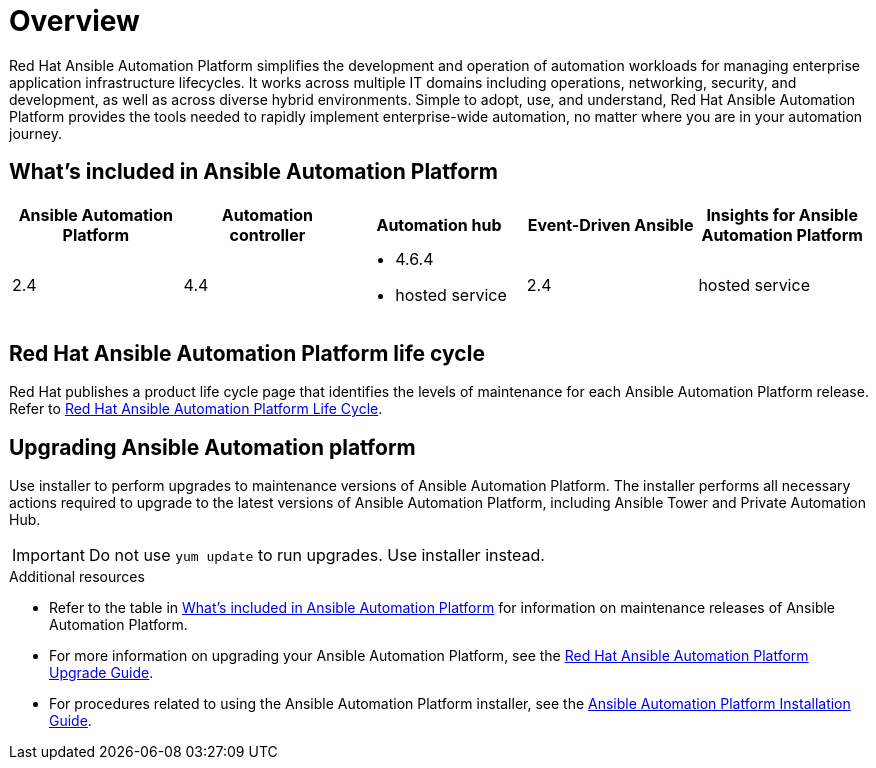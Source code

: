 [[platform-introduction]]
= Overview

Red Hat Ansible Automation Platform simplifies the development and operation of automation workloads for managing enterprise application infrastructure lifecycles. It works across multiple IT domains including operations, networking, security, and development, as well as across diverse hybrid environments. Simple to adopt, use, and understand, Red Hat Ansible Automation Platform provides the tools needed to rapidly implement enterprise-wide automation, no matter where you are in your automation journey.

[[whats-included]]
== What's included in Ansible Automation Platform

[cols="a,a,a,a,a"]
|===
| Ansible Automation Platform | Automation controller | Automation hub | Event-Driven Ansible | Insights for Ansible Automation Platform

|2.4 | 4.4|
* 4.6.4
* hosted service|
2.4
| hosted service

|===

== Red Hat Ansible Automation Platform life cycle

Red Hat publishes a product life cycle page that identifies the levels of maintenance for each Ansible Automation Platform release.
Refer to link:https://access.redhat.com/support/policy/updates/ansible-automation-platform[Red Hat Ansible Automation Platform Life Cycle].

== Upgrading Ansible Automation platform

Use installer to perform upgrades to maintenance versions of Ansible Automation Platform. The installer performs all necessary actions required to upgrade to the latest versions of Ansible Automation Platform, including Ansible Tower and Private Automation Hub.

[IMPORTANT]
====
Do not use `yum update` to run upgrades. Use installer instead.
====

.Additional resources
* Refer to the table in xref:whats-included[What's included in Ansible Automation Platform] for information on maintenance releases of Ansible Automation Platform.

* For more information on upgrading your Ansible Automation Platform, see the  https://access.redhat.com/documentation/en-us/red_hat_ansible_automation_platform/2.1/html/red_hat_ansible_automation_platform_upgrade_and_migration_guide/index[Red Hat Ansible Automation Platform Upgrade Guide].

* For procedures related to using the Ansible Automation Platform installer, see the https://access.redhat.com/documentation/en-us/red_hat_ansible_automation_platform/2.1/html/red_hat_ansible_automation_platform_installation_guide/index[Ansible Automation Platform Installation Guide].
